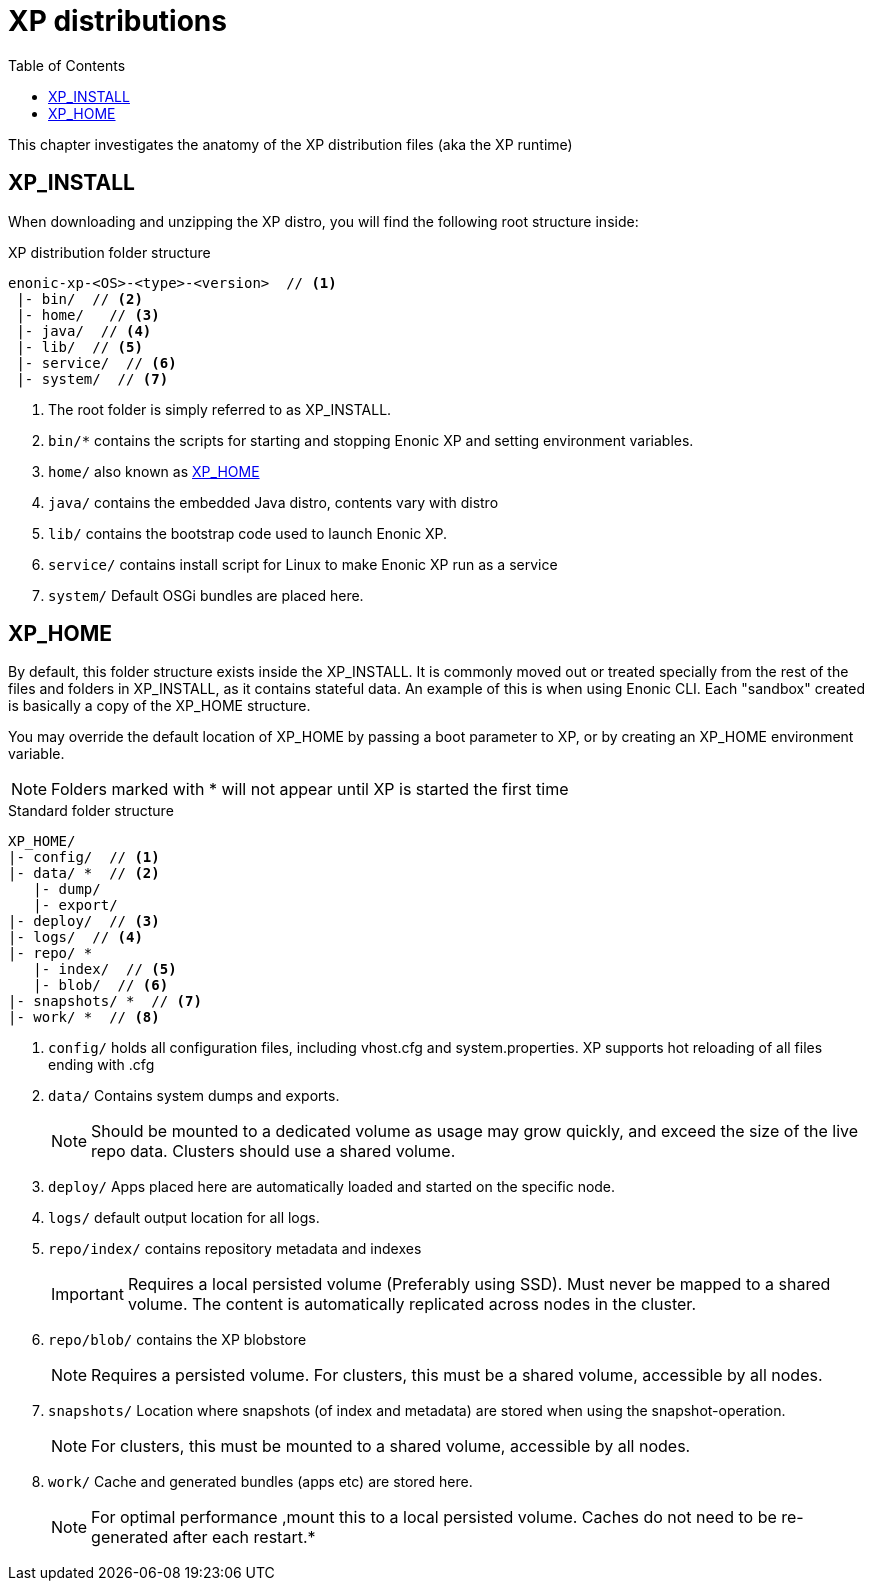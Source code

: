 = XP distributions
:toc: right
:imagesdir: config

This chapter investigates the anatomy of the XP distribution files (aka the XP runtime)

== XP_INSTALL

When downloading and unzipping the XP distro, you will find the following root structure inside:

.XP distribution folder structure
[source,folders]
----
enonic-xp-<OS>-<type>-<version>  // <1>
 |- bin/  // <2>
 |- home/   // <3>
 |- java/  // <4>
 |- lib/  // <5>
 |- service/  // <6>
 |- system/  // <7>
----

<1> The root folder is simply referred to as XP_INSTALL.
<2> `bin/*` contains the scripts for starting and stopping Enonic XP and setting environment variables.
<3> `home/` also known as <<xp_home,XP_HOME>>
<4> `java/` contains the embedded Java distro, contents vary with distro
<5> `lib/` contains the bootstrap code used to launch Enonic XP.
<6> `service/` contains install script for Linux to make Enonic XP run as a service
<7> `system/` Default OSGi bundles are placed here.

[#xp_home]
== XP_HOME

By default, this folder structure exists inside the XP_INSTALL.
It is commonly moved out or treated specially from the rest of the files and folders in XP_INSTALL, as it contains stateful data.
An example of this is when using Enonic CLI. Each "sandbox" created is basically a copy of the XP_HOME structure.

You may override the default location of XP_HOME by passing a boot parameter to XP, or by creating an XP_HOME environment variable.

NOTE: Folders marked with * will not appear until XP is started the first time

.Standard folder structure
[source,folders]
----
XP_HOME/
|- config/  // <1>
|- data/ *  // <2>
   |- dump/
   |- export/
|- deploy/  // <3>
|- logs/  // <4>
|- repo/ *
   |- index/  // <5>
   |- blob/  // <6>
|- snapshots/ *  // <7>
|- work/ *  // <8>
----

<1> `config/` holds all configuration files, including vhost.cfg and system.properties. XP supports hot reloading of all files ending with .cfg
<2> `data/` Contains system dumps and exports.
+
NOTE: Should be mounted to a dedicated volume as usage may grow quickly, and exceed the size of the live repo data. Clusters should use a shared volume.
+
<3> `deploy/` Apps placed here are automatically loaded and started on the specific node.
<4> `logs/` default output location for all logs.
<5> `repo/index/` contains repository metadata and indexes
+
IMPORTANT: Requires a local persisted volume (Preferably using SSD). Must never be mapped to a shared volume. The content is automatically replicated across nodes in the cluster.
+
<6> `repo/blob/` contains the XP blobstore
+
NOTE: Requires a persisted volume. For clusters, this must be a shared volume, accessible by all nodes.
+
<7> `snapshots/` Location where snapshots (of index and metadata) are stored when using the snapshot-operation.
+
NOTE: For clusters, this must be mounted to a shared volume, accessible by all nodes.
+
<8> `work/` Cache and generated bundles (apps etc) are stored here.
+
NOTE: For optimal performance ,mount this to a local persisted volume. Caches do not need to be re-generated after each restart.*
+
